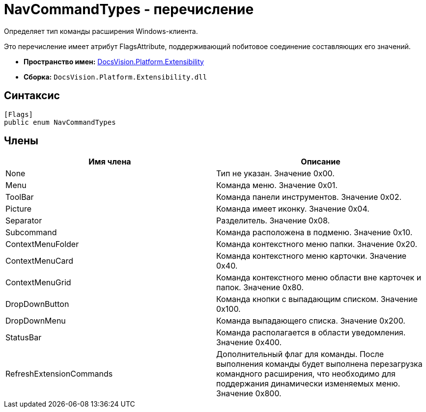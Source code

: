 = NavCommandTypes - перечисление

Определяет тип команды расширения Windows-клиента.

Это перечисление имеет атрибут FlagsAttribute, поддерживающий побитовое соединение составляющих его значений.

* *Пространство имен:* xref:api/DocsVision/Platform/Extensibility/Extensibility_NS.adoc[DocsVision.Platform.Extensibility]
* *Сборка:* `DocsVision.Platform.Extensibility.dll`

== Синтаксис

[source,csharp]
----
[Flags]
public enum NavCommandTypes
----

== Члены

[cols=",",options="header"]
|===
|Имя члена |Описание
|None |Тип не указан. Значение 0x00.
|Menu |Команда меню. Значение 0x01.
|ToolBar |Команда панели инструментов. Значение 0x02.
|Picture |Команда имеет иконку. Значение 0x04.
|Separator |Разделитель. Значение 0x08.
|Subcommand |Команда расположена в подменю. Значение 0x10.
|ContextMenuFolder |Команда контекстного меню папки. Значение 0x20.
|ContextMenuCard |Команда контекстного меню карточки. Значение 0x40.
|ContextMenuGrid |Команда контекстного меню области вне карточек и папок. Значение 0x80.
|DropDownButton |Команда кнопки с выпадающим списком. Значение 0x100.
|DropDownMenu |Команда выпадающего списка. Значение 0x200.
|StatusBar |Команда располагается в области уведомления. Значение 0x400.
|RefreshExtensionCommands |Дополнительный флаг для команды. После выполнения команды будет выполнена перезагрузка командного расширения, что необходимо для поддержания динамически изменяемых меню. Значение 0x800.
|===
